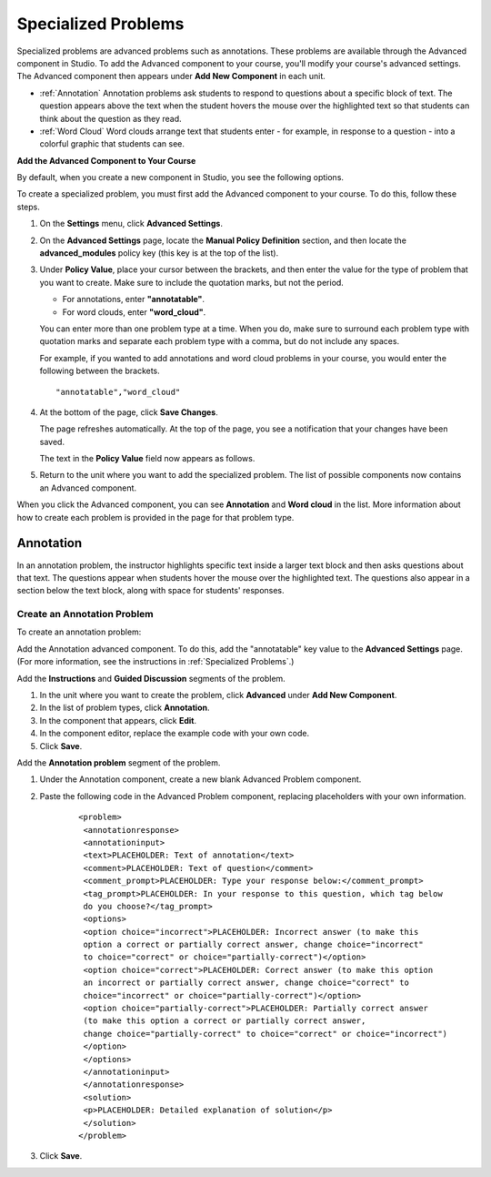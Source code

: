 .. _Specialized Problems:

Specialized Problems
====================

Specialized problems are advanced problems such as annotations. These problems are available through the Advanced component in Studio. To add the Advanced component to your course, you'll modify your course's advanced settings. The Advanced component then appears under **Add New Component** in each unit.

-  :ref:`Annotation` Annotation problems ask students to respond to
   questions about a specific block of text. The question appears above
   the text when the student hovers the mouse over the highlighted text
   so that students can think about the question as they read.
- :ref:`Word Cloud` Word clouds arrange text that students enter - for example, in response to a question - into a colorful graphic that students can see. 

.. _ Add Advanced Component:

**Add the Advanced Component to Your Course**

By default, when you create a new component in Studio, you see the
following options.

.. image:: Images/AddNewComponent.gif
  :alt: Image of the Add a New Component panel

To create a specialized problem, you must first add the Advanced
component to your course. To do this, follow these steps.

#. On the **Settings** menu, click **Advanced Settings**.

#. On the **Advanced Settings** page, locate the **Manual Policy
   Definition** section, and then locate the **advanced_modules**
   policy key (this key is at the top of the list).

   .. image:: Images/AdvancedModulesEmpty.gif
     :alt: Image of the Manual Policy Definition section of the Advanced Settings page

#. Under **Policy Value**, place your cursor between the brackets, and
   then enter the value for the type of problem that you want to create.
   Make sure to include the quotation marks, but not the period.

   -  For annotations, enter **"annotatable"**.

   -  For word clouds, enter **"word_cloud"**.

   You can enter more than one problem type at a time. When you do,
   make sure to surround each problem type with quotation marks and
   separate each problem type with a comma, but do not include any
   spaces.
   
   For example, if you wanted to add annotations and word cloud problems in your course, you would enter
   the following between the brackets.

   ::

       "annotatable","word_cloud"

   .. image:: Images/AdvSettings_Before.png
     :alt: Image of the Manual Policy Definition section of the Advanced Settings page, with specialized problems added

#. At the bottom of the page, click **Save Changes**.

   The page refreshes automatically. At the top of the page, you see a
   notification that your changes have been saved.

   The text in the **Policy Value** field now appears as follows.

   .. image:: Images/AdvSettings_After.png
     :alt: Image of the Manual Policy Definition section of the Advanced Settings page, with specialized problems added after saving

#. Return to the unit where you want to add the specialized problem. The
   list of possible components now contains an Advanced component.

   .. image:: Images/AdvancedComponent.gif
     :alt: Image of the Add a New Component panel with the Advanced component option

When you click the Advanced component, you can see **Annotation** and **Word cloud** in the list. More information about how to create each problem is provided in the page for that problem type.

.. _Annotation:

Annotation
----------


In an annotation problem, the instructor highlights specific text
inside a larger text block and then asks questions about that text. The
questions appear when students hover the mouse over the highlighted
text. The questions also appear in a section below the text block, along
with space for students' responses.

.. image:: Images/AnnotationExample.gif
  :alt: Image of an annotation problem

Create an Annotation Problem
~~~~~~~~~~~~~~~~~~~~~~~~~~~~


To create an annotation problem:

Add the Annotation advanced component. To do this, add the "annotatable"
key value to the **Advanced Settings** page. (For more information, see
the instructions in :ref:`Specialized Problems`.)

Add the **Instructions** and **Guided Discussion** segments of the
problem.


#. In the unit where you want to create the problem, click **Advanced**
   under **Add New Component**.
#. In the list of problem types, click **Annotation**.
#. In the component that appears, click **Edit**.
#. In the component editor, replace the example code with your own code.
#. Click **Save**.


Add the **Annotation problem** segment of the problem.


#. Under the Annotation component, create a new blank Advanced Problem
   component.
#. Paste the following code in the Advanced Problem component, replacing
   placeholders with your own information.


       ::

           <problem>
            <annotationresponse>
            <annotationinput>
            <text>PLACEHOLDER: Text of annotation</text>
            <comment>PLACEHOLDER: Text of question</comment>
            <comment_prompt>PLACEHOLDER: Type your response below:</comment_prompt>
            <tag_prompt>PLACEHOLDER: In your response to this question, which tag below 
            do you choose?</tag_prompt>
            <options>
            <option choice="incorrect">PLACEHOLDER: Incorrect answer (to make this 
            option a correct or partially correct answer, change choice="incorrect" 
            to choice="correct" or choice="partially-correct")</option>
            <option choice="correct">PLACEHOLDER: Correct answer (to make this option 
            an incorrect or partially correct answer, change choice="correct" to 
            choice="incorrect" or choice="partially-correct")</option>
            <option choice="partially-correct">PLACEHOLDER: Partially correct answer 
            (to make this option a correct or partially correct answer, 
            change choice="partially-correct" to choice="correct" or choice="incorrect")
            </option>
            </options>
            </annotationinput>
            </annotationresponse>
            <solution>
            <p>PLACEHOLDER: Detailed explanation of solution</p>
            </solution>
           </problem>

#. Click **Save**.


